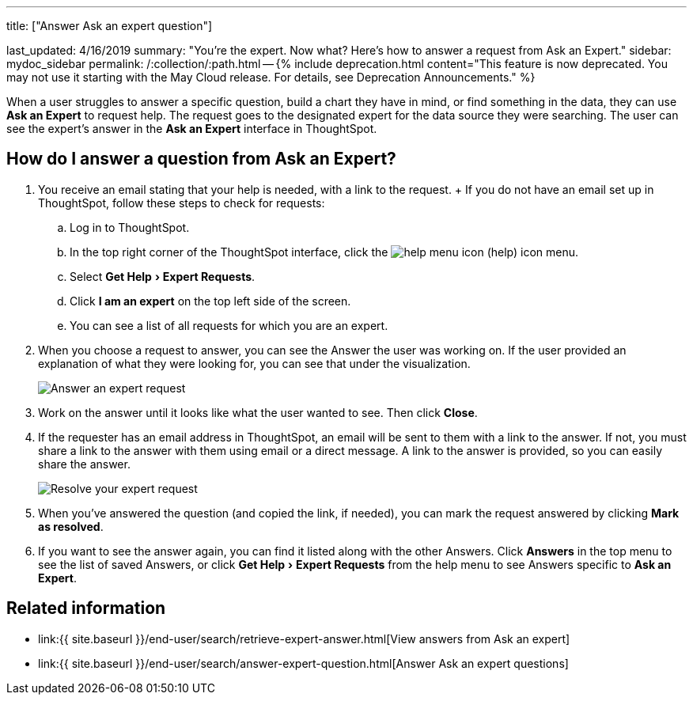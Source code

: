 :experimental:

'''

title: ["Answer Ask an expert question"]

last_updated: 4/16/2019 summary: "You're the expert.
Now what?
Here's how to answer a request from Ask an Expert." sidebar: mydoc_sidebar permalink: /:collection/:path.html -- {% include deprecation.html content="This feature is now deprecated.
You may not use it starting with the May Cloud release.
For details, see Deprecation Announcements." %}

When a user struggles to answer a specific question, build a chart they have in mind, or find something in the data, they can use *Ask an Expert* to request help.
The request goes to the designated expert for the data source they were searching.
The user can see the expert's answer in the *Ask an Expert* interface in ThoughtSpot.

== How do I answer a question from Ask an Expert?

. You receive an email stating that your help is needed, with a link to the request.
+ If you do not have an email set up in ThoughtSpot, follow these steps to check for requests:
 .. Log in to ThoughtSpot.
 .. In the top right corner of the ThoughtSpot interface, click the image:{{ site.baseurl }}/images/icon-help.png[help menu icon] (help) icon menu.
 .. Select menu:Get Help[Expert Requests].
 .. Click *I am an expert* on the top left side of the screen.
 .. You can see a list of all requests for which you are an expert.
. When you choose a request to answer, you can see the Answer the user was working on.
If the user provided an explanation of what they were looking for, you can see that under the visualization.
+
image::{{ site.baseurl }}/images/ask-an-expert-resolve.png[Answer an expert request]

. Work on the answer until it looks like what the user wanted to see.
Then click *Close*.
. If the requester has an email address in ThoughtSpot, an email will be sent to them with a link to the answer.
If not, you must share a link to the answer with them using email or a direct message.
A link to the answer is provided, so you can easily share the answer.
+
image::{{ site.baseurl }}/images/ask-an-expert-mark-as-resolved.png[Resolve your expert request]

. When you've answered the question (and copied the link, if needed), you can mark the request answered by clicking *Mark as resolved*.
. If you want to see the answer again, you can find it listed along with the other Answers.
Click *Answers* in the top menu to see the list of saved Answers, or click menu:Get Help[Expert Requests] from the help menu to see Answers specific to *Ask an Expert*.

== Related information

* link:{{ site.baseurl }}/end-user/search/retrieve-expert-answer.html[View answers from Ask an expert]
* link:{{ site.baseurl }}/end-user/search/answer-expert-question.html[Answer Ask an expert questions]
